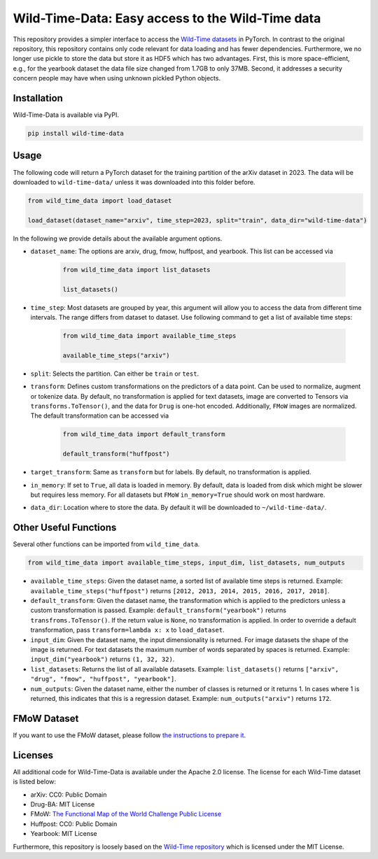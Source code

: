 Wild-Time-Data: Easy access to the Wild-Time data
*************************************************

This repository provides a simpler interface to access the
`Wild-Time datasets <https://github.com/huaxiuyao/Wild-Time>`_ in PyTorch.
In contrast to the original repository, this repository contains only code relevant for data loading
and has fewer dependencies.
Furthermore, we no longer use pickle to store the data but store it as HDF5 which has two advantages.
First, this is more space-efficient, e.g., for the yearbook dataset the data file size changed from 1.7GB to only 37MB.
Second, it addresses a security concern people may have when using unknown pickled Python objects.

.. image:: yearbook.png
   :align: center


Installation
============

Wild-Time-Data is available via PyPI.

.. code-block:: bash

  pip install wild-time-data

Usage
=====
The following code will return a PyTorch dataset for the training partition of the arXiv dataset in 2023.
The data will be downloaded to ``wild-time-data/`` unless it was downloaded into this folder before.

.. code-block:: python

  from wild_time_data import load_dataset

  load_dataset(dataset_name="arxiv", time_step=2023, split="train", data_dir="wild-time-data")

In the following we provide details about the available argument options.

* ``dataset_name``: The options are arxiv, drug, fmow, huffpost, and yearbook. This list can be accessed via

    .. code-block:: python

      from wild_time_data import list_datasets

      list_datasets()

* ``time_step``: Most datasets are grouped by year, this argument will allow you to access the data from different time intervals. The range differs from dataset to dataset. Use following command to get a list of available time steps:

    .. code-block:: python

      from wild_time_data import available_time_steps

      available_time_steps("arxiv")

* ``split``: Selects the partition. Can either be ``train`` or ``test``.
* ``transform``: Defines custom transformations on the predictors of a data point. Can be used to normalize, augment or tokenize data. By default, no transformation is applied for text datasets, image are converted to Tensors via ``transforms.ToTensor()``, and the data for ``Drug`` is one-hot encoded. Additionally, ``FMoW`` images are normalized. The default transformation can be accessed via

    .. code-block:: python

      from wild_time_data import default_transform

      default_transform("huffpost")

* ``target_transform``: Same as ``transform`` but for labels. By default, no transformation is applied.
* ``in_memory``: If set to ``True``, all data is loaded in memory. By default, data is loaded from disk which might be slower but requires less memory. For all datasets but ``FMoW`` ``in_memory=True`` should work on most hardware.
* ``data_dir``: Location where to store the data. By default it will be downloaded to ``~/wild-time-data/``.

Other Useful Functions
======================

Several other functions can be imported from ``wild_time_data``.

.. code-block:: python

  from wild_time_data import available_time_steps, input_dim, list_datasets, num_outputs

* ``available_time_steps``: Given the dataset name, a sorted list of available time steps is returned. Example: ``available_time_steps("huffpost")`` returns ``[2012, 2013, 2014, 2015, 2016, 2017, 2018]``.
* ``default_transform``: Given the dataset name, the transformation which is applied to the predictors unless a custom transformation is passed. Example: ``default_transform("yearbook")`` returns ``transfroms.ToTensor()``. If the return value is ``None``, no transformation is applied. In order to override a default transformation, pass ``transform=lambda x: x`` to ``load_dataset``.
* ``input_dim``: Given the dataset name, the input dimensionality is returned. For image datasets the shape of the image is returned. For text datasets the maximum number of words separated by spaces is returned. Example: ``input_dim("yearbook")`` returns ``(1, 32, 32)``.
* ``list_datasets``: Returns the list of all available datasets. Example: ``list_datasets()`` returns ``["arxiv", "drug", "fmow", "huffpost", "yearbook"]``.
* ``num_outputs``: Given the dataset name, either the number of classes is returned or it returns 1. In cases where 1 is returned, this indicates that this is a regression dataset. Example: ``num_outputs("arxiv")`` returns ``172``.


FMoW Dataset
============

If you want to use the FMoW dataset, please follow `the instructions to prepare it <https://github.com/wistuba/Wild-Time-Data/tree/main/converter>`__.


Licenses
========
All additional code for Wild-Time-Data is available under the Apache 2.0 license.
The license for each Wild-Time dataset is listed below:

* arXiv: CC0: Public Domain
* Drug-BA: MIT License
* FMoW: `The Functional Map of the World Challenge Public License <https://raw.githubusercontent.com/fMoW/dataset/master/LICENSE>`_
* Huffpost: CC0: Public Domain
* Yearbook: MIT License

Furthermore, this repository is loosely based on the `Wild-Time repository <https://github.com/huaxiuyao/Wild-Time>`_
which is licensed under the MIT License.
